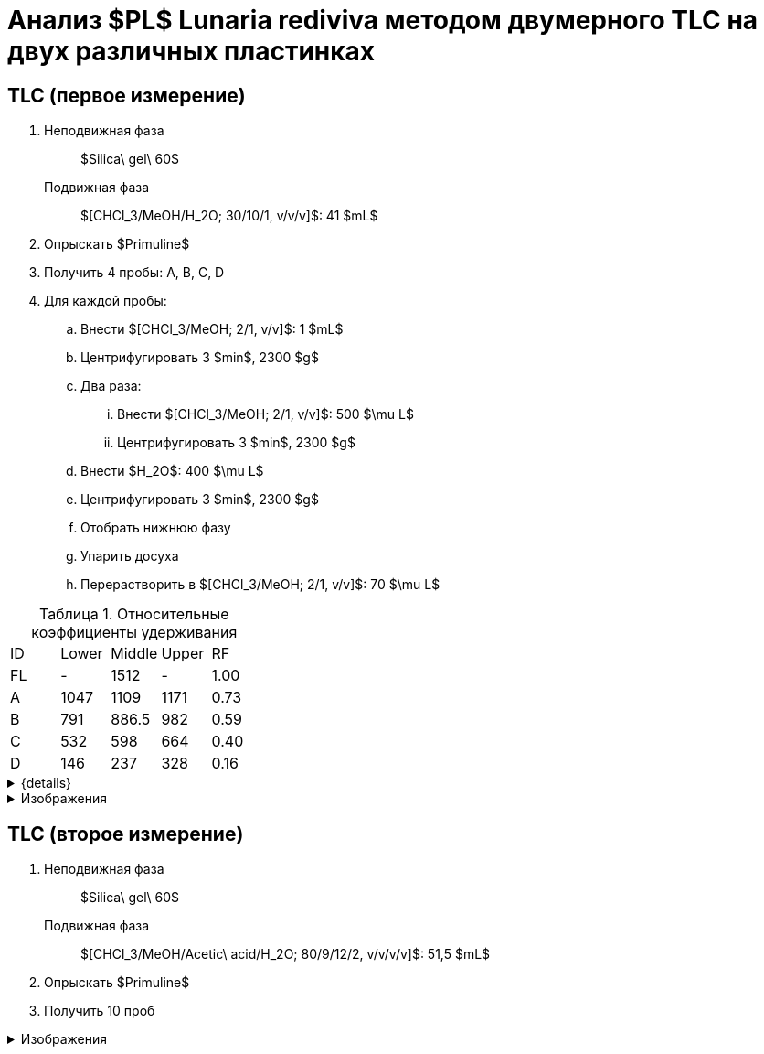 = Анализ $PL$ *Lunaria rediviva* методом двумерного TLC на двух различных пластинках
:figure-caption: Изображение
:figures-caption: Изображения
:nofooter:
:table-caption: Таблица
:table-details: Детали таблицы

== TLC (первое измерение)

. {empty}
Неподвижная фаза:: $Silica\ gel\ 60$
Подвижная фаза:: $[CHCl_3/MeOH/H_2O; 30/10/1, v/v/v]$: 41 $mL$
. Опрыскать $Primuline$
. Получить 4 пробы: A, B, C, D
. Для каждой пробы:
.. Внести $[CHCl_3/MeOH; 2/1, v/v]$: 1 $mL$
.. Центрифугировать 3 $min$, 2300 $g$
.. Два раза:
... Внести $[CHCl_3/MeOH; 2/1, v/v]$: 500 $\mu L$
... Центрифугировать 3 $min$, 2300 $g$
.. Внести $H_2O$: 400 $\mu L$
.. Центрифугировать 3 $min$, 2300 $g$
.. Отобрать нижнюю фазу
.. Упарить досуха
.. Перерастворить в $[CHCl_3/MeOH; 2/1, v/v]$: 70 $\mu L$

.Относительные коэффициенты удерживания
[cols="5*", frame=all, grid=all]
|===
|ID|Lower|Middle|Upper|RF
|FL|-|1512|-|1.00
|A|1047|1109|1171|0.73
|B|791|886.5|982|0.59
|C|532|598|664|0.40
|D|146|237|328|0.16
|===
.{details}
[%collapsible]
====
A, B, C, D:: Идентификатор пробы
FL:: Линия фронта
Lower:: Нижняя граница
Middle:: Среднее арифметическое нижней и верхней границ
Upper:: Верхняя граница
RF (Retention Factors):: Относительный коэффициент удерживания
====

.{figures-caption}
[%collapsible]
====
.Первое измерение
image:images/20240306_133704.jpg[]
====

== TLC (второе измерение)

. {empty}
Неподвижная фаза:: $Silica\ gel\ 60$
Подвижная фаза:: $[CHCl_3/MeOH/Acetic\ acid/H_2O; 80/9/12/2, v/v/v/v]$: 51,5 $mL$
. Опрыскать $Primuline$
. Получить 10 проб

.{figures-caption}
[%collapsible]
====
.Второе измерение
image:images/20240306_164729.jpg[]
====
